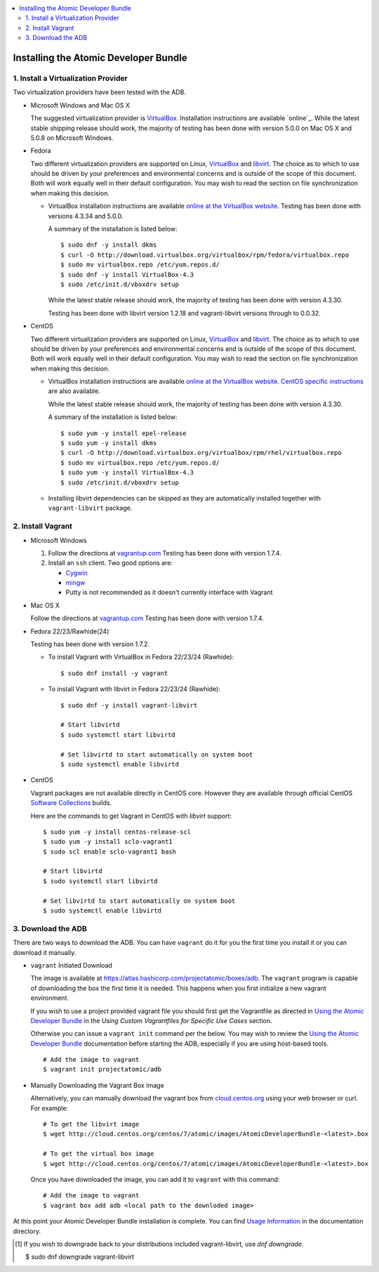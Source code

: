 .. contents::
   :local:
   :depth: 2
   :backlinks: none

======================================
Installing the Atomic Developer Bundle
======================================

------------------------------------
1. Install a Virtualization Provider
------------------------------------

Two virtualization providers have been tested with the ADB.

* Microsoft Windows and Mac OS X

  The suggested virtualization provider is `VirtualBox`_. Installation
  instructions are available `online`_. While the latest stable shipping release
  should work, the majority of testing has been done with version 5.0.0 on Mac
  OS X and 5.0.8 on Microsoft Windows.

.. _VirtualBox: https://www.virtualbox.org
.. _oneline: https://www.virtualbox.org/manual/UserManual.html

* Fedora

  Two different virtualization providers are supported on Linux, `VirtualBox`_
  and `libvirt <http://libvirt.org/>`_. The choice as to which to use should be
  driven by your preferences and environmental concerns and is outside of the
  scope of this document. Both will work equally well in their default
  configuration. You may wish to read the section on file synchronization when
  making this decision.

  * VirtualBox installation instructions are available `online at the VirtualBox
    website`_. Testing has been done with versions 4.3.34 and 5.0.0.

    A summary of the installation is listed below::

      $ sudo dnf -y install dkms
      $ curl -O http://download.virtualbox.org/virtualbox/rpm/fedora/virtualbox.repo
      $ sudo mv virtualbox.repo /etc/yum.repos.d/
      $ sudo dnf -y install VirtualBox-4.3
      $ sudo /etc/init.d/vboxdrv setup

    While the latest stable release should work, the majority of testing has
    been done with version 4.3.30.

    Testing has been done with libvirt version 1.2.18 and vagrant-libvirt
    versions through to 0.0.32.

* CentOS

  Two different virtualization providers are supported on Linux, `VirtualBox`_
  and `libvirt <http://libvirt.org/>`_. The choice as to which to use should be
  driven by your preferences and environmental concerns and is outside of the
  scope of this document. Both will work equally well in their default
  configuration. You may wish to read the section on file synchronization when
  making this decision.

  * VirtualBox installation instructions are available `online at the VirtualBox
    website`_. `CentOS specific instructions`_ are also available.

    While the latest stable release should work, the majority of testing has
    been done with version 4.3.30.

    A summary of the installation is listed below::

      $ sudo yum -y install epel-release
      $ sudo yum -y install dkms
      $ curl -O http://download.virtualbox.org/virtualbox/rpm/rhel/virtualbox.repo
      $ sudo mv virtualbox.repo /etc/yum.repos.d/
      $ sudo yum -y install VirtualBox-4.3
      $ sudo /etc/init.d/vboxdrv setup

  * Installing libvirt dependencies can be skipped as they are automatically
    installed together with ``vagrant-libvirt`` package.

.. _CentOS specific instructions: https://wiki.centos.org/HowTos/Virtualization/VirtualBox
.. _online at the VirtualBox website: https://www.virtualbox.org/manual/ch02.html#startingvboxonlinux
.. _VirtualBox: https://www.virtualbox.org

------------------
2. Install Vagrant
------------------

* Microsoft Windows

  1. Follow the directions at `vagrantup.com`_  Testing has been done with
     version 1.7.4.

  2. Install an ``ssh`` client. Two good options are:

     * `Cygwin <https://cygwin.com/install.html>`_
     * `mingw <http://www.mingw.org/>`_
     * Putty is not recommended as it doesn't currently interface with Vagrant

* Mac OS X

  Follow the directions at `vagrantup.com`_ Testing has been done with version
  1.7.4.

.. _vagrantup.com: https://docs.vagrantup.com/v2/installation/index.html

* Fedora 22/23/Rawhide(24)

  Testing has been done with version 1.7.2.

  * To install Vagrant with VirtualBox in Fedora 22/23/24 (Rawhide)::

    $ sudo dnf install -y vagrant

  * To install Vagrant with libvirt in Fedora 22/23/24 (Rawhide)::

      $ sudo dnf -y install vagrant-libvirt

      # Start libvirtd
      $ sudo systemctl start libvirtd

      # Set libvirtd to start automatically on system boot
      $ sudo systemctl enable libvirtd

* CentOS

  Vagrant packages are not available directly in CentOS core. However they are
  available through official CentOS `Software Collections
  <http://softwarecollections.org>`_ builds.

  Here are the commands to get Vagrant in CentOS with `libvirt` support::

    $ sudo yum -y install centos-release-scl
    $ sudo yum -y install sclo-vagrant1
    $ sudo scl enable sclo-vagrant1 bash

    # Start libvirtd
    $ sudo systemctl start libvirtd

    # Set libvirtd to start automatically on system boot
    $ sudo systemctl enable libvirtd

-------------------
3. Download the ADB
-------------------

There are two ways to download the ADB.  You can have ``vagrant`` do it for you
the first time you install it or you can download it manually.

* ``vagrant`` Initiated Download

  The image is available at https://atlas.hashicorp.com/projectatomic/boxes/adb.
  The ``vagrant`` program is capable of downloading the box the first time it is
  needed. This happens when you first initialize a new vagrant environment.

  If you wish to use a project provided vagrant file you should first get the
  Vagrantfile as directed in `Using the Atomic Developer Bundle`_ in
  the *Using Custom Vagrantfiles for Specific Use Cases* section.

  Otherwise you can issue a ``vagrant init`` command per the below. You may wish
  to review the `Using the Atomic Developer Bundle`_ documentation before
  starting the ADB, especially if you are using host-based tools.

  ::

    # Add the image to vagrant
    $ vagrant init projectatomic/adb

.. _Using the Atomic Developer Bundle: using.rst

* Manually Downloading the Vagrant Box Image

  Alternatively, you can manually download the vagrant box from
  `cloud.centos.org <http://cloud.centos.org/centos/7/atomic/images/>`_ using
  your web browser or curl. For example::

    # To get the libvirt image
    $ wget http://cloud.centos.org/centos/7/atomic/images/AtomicDeveloperBundle-<latest>.box

    # To get the virtual box image
    $ wget http://cloud.centos.org/centos/7/atomic/images/AtomicDeveloperBundle-<latest>.box

  Once you have downloaded the image, you can add it to ``vagrant`` with this
  command::

    # Add the image to vagrant
    $ vagrant box add adb <local path to the downloded image>

At this point your Atomic Developer Bundle installation is complete. You can
find `Usage Information <using.rst>`_ in the documentation directory.

.. [#F1] If you wish to downgrade back to your distributions included vagrant-libvirt, use `dnf downgrade`.

    $ sudo dnf downgrade vagrant-libvirt
